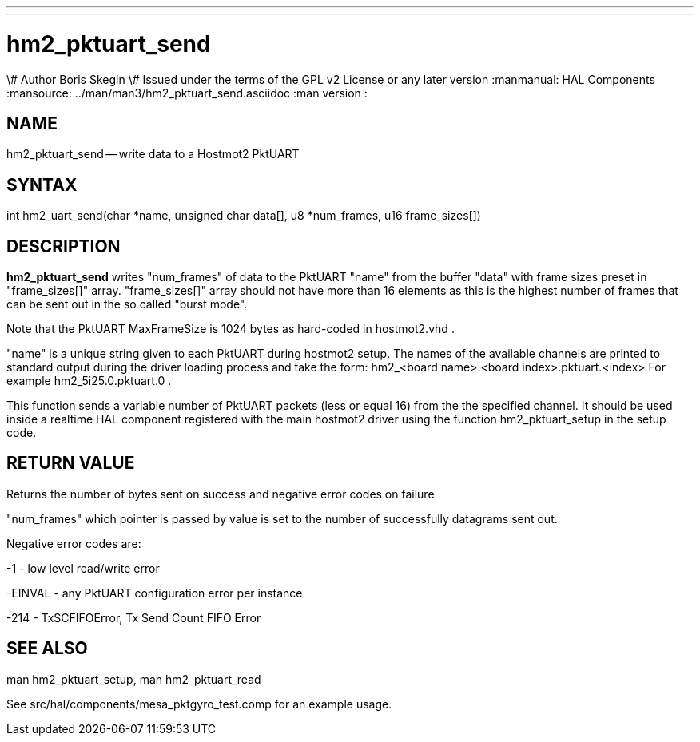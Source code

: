 ---
---
:skip-front-matter:

= hm2_pktuart_send
\# Author Boris Skegin
\# Issued under the terms of the GPL v2 License or any later version
:manmanual: HAL Components
:mansource: ../man/man3/hm2_pktuart_send.asciidoc
:man version : 


== NAME

hm2_pktuart_send -- write data to a Hostmot2 PktUART



== SYNTAX
int hm2_uart_send(char *name,  unsigned char data[], u8 *num_frames, u16 frame_sizes[])



== DESCRIPTION
**hm2_pktuart_send** writes "num_frames"  of data to the PktUART "name" from the 
buffer "data" with frame sizes preset in "frame_sizes[]" array.
"frame_sizes[]" array should not have more than 16 elements as this is the highest
number of frames that can be sent out in the so called "burst mode".

Note that the PktUART MaxFrameSize is 1024 bytes as hard-coded in hostmot2.vhd .

"name" is a unique string given to each PktUART during hostmot2 setup. The names of 
the available channels are printed to standard output during the driver loading 
process and take the form:                                    
hm2_<board name>.<board index>.pktuart.<index> For example hm2_5i25.0.pktuart.0 .

This function sends a variable number of PktUART packets (less or equal 16) from 
the the specified channel. It should be used inside a realtime HAL component
registered with the main hostmot2 driver using the function hm2_pktuart_setup 
in the setup code. 



== RETURN VALUE
Returns the number of bytes sent on success and negative error codes on failure.

"num_frames" which pointer is passed by value is set to the number of successfully 
datagrams sent out.

Negative error codes are:

-1 - low level read/write error

-EINVAL - any PktUART configuration error per instance

-214  - TxSCFIFOError, Tx Send Count FIFO Error





== SEE ALSO
man hm2_pktuart_setup, man hm2_pktuart_read

See src/hal/components/mesa_pktgyro_test.comp for an example usage.
